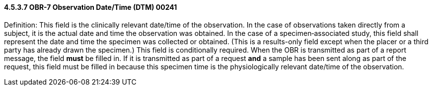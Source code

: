 ==== 4.5.3.7 OBR-7 Observation Date/Time (DTM) 00241

Definition: This field is the clinically relevant date/time of the observation. In the case of observations taken directly from a subject, it is the actual date and time the observation was obtained. In the case of a specimen‑associated study, this field shall represent the date and time the specimen was collected or obtained. (This is a results-only field except when the placer or a third party has already drawn the specimen.) This field is conditionally required. When the OBR is transmitted as part of a report message, the field *must* be filled in. If it is transmitted as part of a request *and* a sample has been sent along as part of the request, this field must be filled in because this specimen time is the physiologically relevant date/time of the observation.

